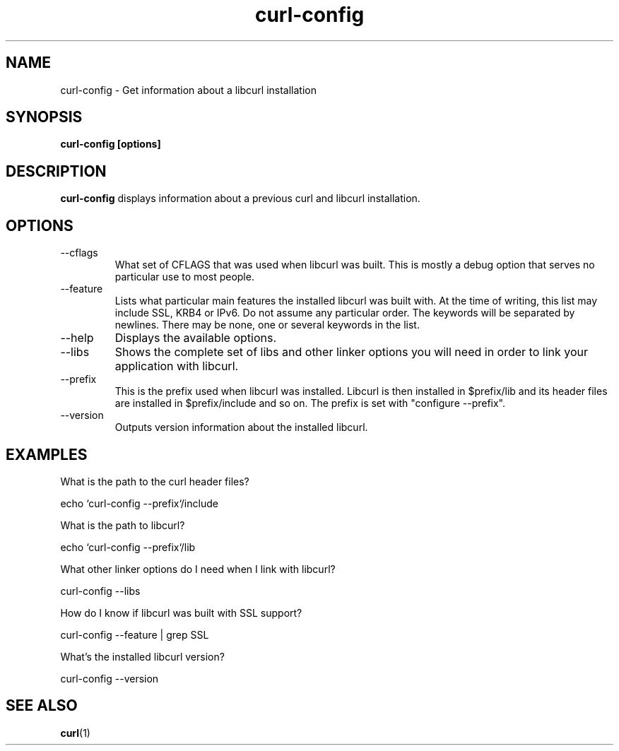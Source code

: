 .\" You can view this file with:
.\" nroff -man curl-config.1
.\" Written by Daniel Stenberg
.\"
.TH curl-config 1 "18 March 2001" "Curl 7.7.2" "curl-config manual"
.SH NAME
curl-config \- Get information about a libcurl installation
.SH SYNOPSIS
.B curl-config [options]
.SH DESCRIPTION
.B curl-config
displays information about a previous curl and libcurl installation.
.SH OPTIONS
.IP "--cflags"
What set of CFLAGS that was used when libcurl was built. This is mostly a
debug option that serves no particular use to most people.
.IP "--feature"
Lists what particular main features the installed libcurl was built with. At
the time of writing, this list may include SSL, KRB4 or IPv6. Do not assume
any particular order. The keywords will be separated by newlines. There may be
none, one or several keywords in the list.
.IP "--help"
Displays the available options.
.IP "--libs"
Shows the complete set of libs and other linker options you will need in order
to link your application with libcurl.
.IP "--prefix"
This is the prefix used when libcurl was installed. Libcurl is then installed
in $prefix/lib and its header files are installed in $prefix/include and so
on. The prefix is set with "configure --prefix".
.IP "--version"
Outputs version information about the installed libcurl.
.SH "EXAMPLES"
What is the path to the curl header files?

  echo `curl-config --prefix`/include

What is the path to libcurl?

  echo `curl-config --prefix`/lib

What other linker options do I need when I link with libcurl?

  curl-config --libs

How do I know if libcurl was built with SSL support?

  curl-config --feature | grep SSL

What's the installed libcurl version?

  curl-config --version
.SH "SEE ALSO"
.BR curl (1)
